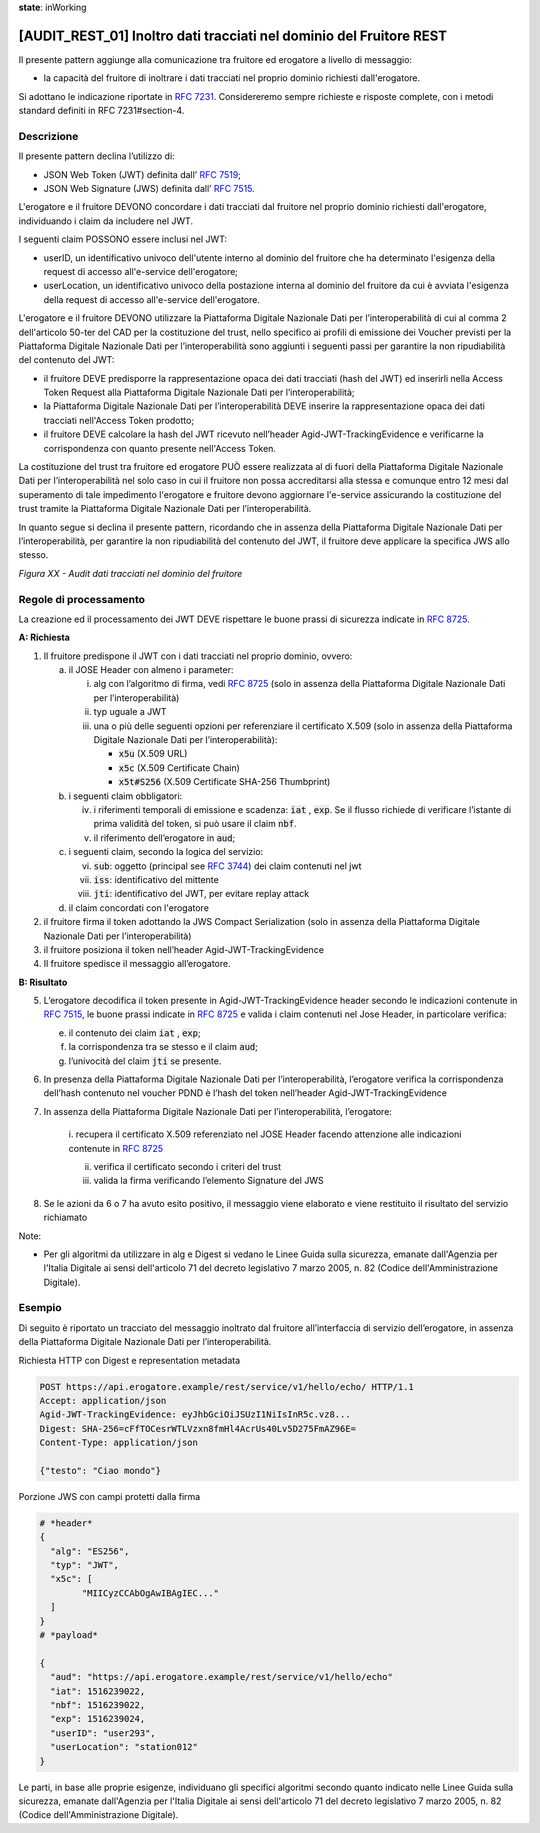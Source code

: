 **state**: inWorking


[AUDIT_REST_01] Inoltro dati tracciati nel dominio del Fruitore REST
====================================================================

Il presente pattern aggiunge alla comunicazione tra fruitore ed erogatore 
a livello di messaggio:

-  la capacità del fruitore di inoltrare i dati tracciati nel proprio dominio richiesti dall'erogatore.

Si adottano le indicazione riportate in :rfc:`7231`. Considereremo sempre
richieste e risposte complete, con i metodi standard definiti in RFC
7231#section-4.


Descrizione
-----------

Il presente pattern declina l’utilizzo di:

-  JSON Web Token (JWT) definita dall’ :rfc:`7519`;

-  JSON Web Signature (JWS) definita dall’ :rfc:`7515`.

L'erogatore e il fruitore DEVONO concordare i dati tracciati dal fruitore 
nel proprio dominio richiesti dall'erogatore, individuando i claim da 
includere nel JWT.

I seguenti claim POSSONO essere inclusi nel JWT:

- userID, un identificativo univoco dell'utente interno al dominio del fruitore che ha determinato l'esigenza della request di accesso all'e-service dell'erogatore;

- userLocation, un identificativo univoco della postazione interna al dominio del fruitore da cui è avviata l'esigenza della request di accesso all'e-service dell'erogatore.


L'erogatore e il fruitore DEVONO utilizzare la Piattaforma Digitale Nazionale Dati per 
l’interoperabilità di cui al comma 2 dell'articolo 50-ter del CAD per la costituzione del trust, 
nello specifico ai profili di emissione dei Voucher previsti per la Piattaforma Digitale Nazionale 
Dati per l’interoperabilità sono aggiunti i seguenti passi per garantire la non ripudiabilità del contenuto del JWT: 

- il fruitore DEVE predisporre la rappresentazione opaca dei dati tracciati (hash del JWT) ed inserirli nella Access Token Request alla Piattaforma Digitale Nazionale Dati per l’interoperabilità;

- la Piattaforma Digitale Nazionale Dati per l’interoperabilità DEVE inserire la rappresentazione opaca dei dati tracciati nell'Access Token prodotto;

- il fruitore DEVE calcolare la hash del JWT ricevuto nell’header Agid-JWT-TrackingEvidence e verificarne la corrispondenza con quanto presente nell'Access Token.


La costituzione del trust tra fruitore ed erogatore PUÒ essere realizzata
al di fuori della Piattaforma Digitale Nazionale Dati per l’interoperabilità
nel solo caso in cui il fruitore non possa accreditarsi alla stessa e comunque 
entro 12 mesi dal superamento di tale impedimento l'erogatore e fruitore devono
aggiornare l'e-service assicurando la costituzione del trust tramite la Piattaforma 
Digitale Nazionale Dati per l’interoperabilità.

In quanto segue si declina il presente pattern, ricordando che in assenza della Piattaforma Digitale Nazionale Dati per l’interoperabilità, per garantire la non ripudiabilità del contenuto del JWT, il fruitore deve applicare la specifica JWS allo stesso.


.. mermaid::

  sequenceDiagram

    activate Fruitore
	activate Erogatore
    Fruitore->>+Erogatore: 1. Request()
	Erogatore-->>Fruitore: 2. Response
    deactivate Erogatore
    deactivate Fruitore


*Figura XX - Audit dati tracciati nel dominio del fruitore*

Regole di processamento
-----------------------

La creazione ed il processamento dei JWT DEVE rispettare
le buone prassi di sicurezza indicate in :rfc:`8725`.

**A: Richiesta**

1. Il fruitore predispone il JWT con i dati tracciati nel proprio dominio, ovvero:

   a. il JOSE Header con almeno i parameter:

      i.   alg con l’algoritmo di firma, vedi :rfc:`8725` (solo in assenza della Piattaforma Digitale Nazionale Dati per l’interoperabilità)

      ii.  typ uguale a JWT

      iii. una o più delle seguenti opzioni per referenziare il
           certificato X.509 (solo in assenza della Piattaforma Digitale Nazionale Dati per l’interoperabilità):

           -  :code:`x5u` (X.509 URL)

           -  :code:`x5c` (X.509 Certificate Chain)

           -  :code:`x5t#S256` (X.509 Certificate SHA-256 Thumbprint)

   b. i seguenti claim obbligatori:

      iv. i riferimenti temporali di emissione e scadenza: :code:`iat` , :code:`exp`. Se
          il flusso richiede di verificare l’istante di prima validità
          del token, si può usare il claim :code:`nbf`.

      v.  il riferimento dell’erogatore in :code:`aud`;

   c. i seguenti claim, secondo la logica del servizio:

      vi.   :code:`sub`: oggetto (principal see :rfc:`3744#section-2`) dei claim
            contenuti nel jwt

      vii.  :code:`iss`: identificativo del mittente

      viii. :code:`jti`: identificativo del JWT, per evitare replay attack

   d. il claim concordati con l'erogatore

2. il fruitore firma il token adottando la JWS Compact Serialization (solo in assenza della Piattaforma Digitale Nazionale Dati per l’interoperabilità)

3. il fruitore posiziona il token nell’header Agid-JWT-TrackingEvidence

4. Il fruitore spedisce il messaggio all’erogatore.

**B: Risultato**

5.  L’erogatore decodifica il token presente in Agid-JWT-TrackingEvidence header
    secondo le indicazioni contenute in :rfc:`7515#section-5.2`,
    le buone prassi indicate in :rfc:`8725`
    e valida i claim contenuti nel Jose Header, in particolare verifica:

    e. il contenuto dei claim :code:`iat` , :code:`exp`;

    f. la corrispondenza tra se stesso e il claim :code:`aud`;

    g. l’univocità del claim :code:`jti` se presente.

6.  In presenza della Piattaforma Digitale Nazionale Dati per l’interoperabilità, l’erogatore verifica la corrispondenza dell’hash contenuto nel voucher PDND è l’hash del token nell’header Agid-JWT-TrackingEvidence 

7. In assenza della Piattaforma Digitale Nazionale Dati per l’interoperabilità, l’erogatore:
    
    i.	recupera il certificato X.509 referenziato nel JOSE Header
    facendo attenzione alle indicazioni contenute in :rfc:`8725#section-3.10`
    
    ii. verifica il certificato secondo i criteri del trust
    
    iii. valida la firma verificando l’elemento Signature del JWS

8.  Se le azioni da 6 o 7 ha avuto esito positivo, il messaggio viene elaborato e viene restituito il risultato del servizio richiamato

Note:

-  Per gli algoritmi da utilizzare in alg e Digest si vedano
   le Linee Guida sulla sicurezza, emanate dall'Agenzia per l'Italia Digitale 
   ai sensi dell'articolo 71 del decreto legislativo 7 marzo 2005, n. 82 (Codice dell'Amministrazione Digitale).

Esempio
-------

Di seguito è riportato un tracciato del messaggio inoltrato dal fruitore all’interfaccia di servizio dell’erogatore, in assenza della Piattaforma Digitale Nazionale Dati per l’interoperabilità.

Richiesta HTTP con Digest e representation metadata

.. code-block:: http

   POST https://api.erogatore.example/rest/service/v1/hello/echo/ HTTP/1.1
   Accept: application/json
   Agid-JWT-TrackingEvidence: eyJhbGciOiJSUzI1NiIsInR5c.vz8...
   Digest: SHA-256=cFfTOCesrWTLVzxn8fmHl4AcrUs40Lv5D275FmAZ96E=
   Content-Type: application/json
   
   {"testo": "Ciao mondo"}

Porzione JWS con campi protetti dalla firma

.. code-block:: python

   # *header*
   {
     "alg": "ES256",
     "typ": "JWT",
     "x5c": [
  	   "MIICyzCCAbOgAwIBAgIEC..."
     ]
   }
   # *payload*
   
   {
     "aud": "https://api.erogatore.example/rest/service/v1/hello/echo"
     "iat": 1516239022,
     "nbf": 1516239022,
     "exp": 1516239024,
     "userID": "user293",
     "userLocation": "station012"
   }

Le parti, in base alle proprie esigenze, individuano gli specifici algoritmi
secondo quanto indicato nelle Linee Guida sulla sicurezza,
emanate dall'Agenzia per l'Italia Digitale ai sensi dell'articolo 71
del decreto legislativo 7 marzo 2005, n. 82 (Codice dell'Amministrazione Digitale).

